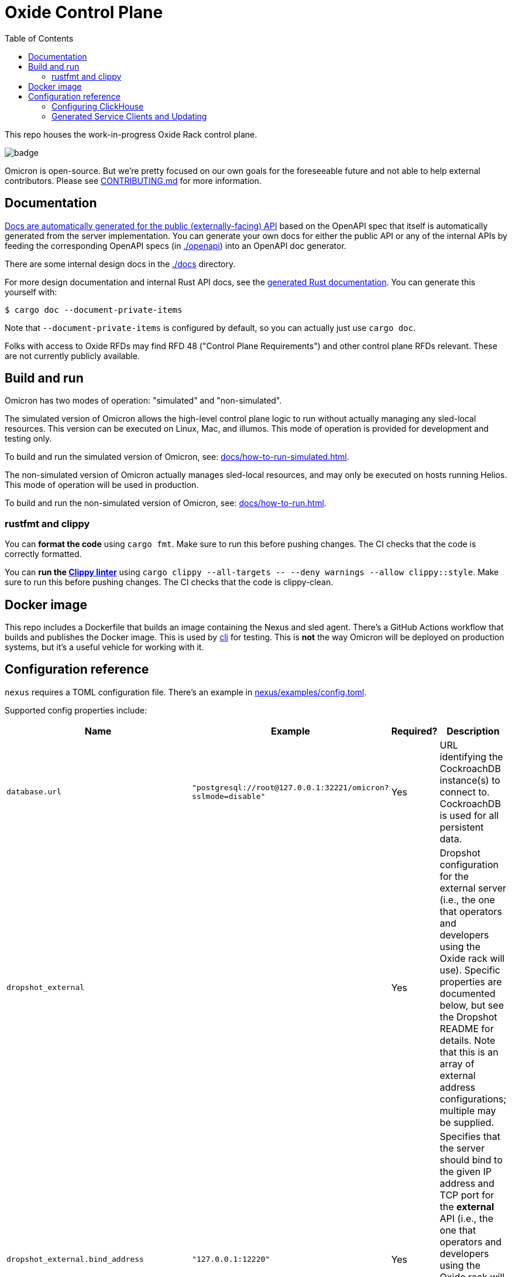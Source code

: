 :showtitle:
:toc: left
:icons: font

= Oxide Control Plane

This repo houses the work-in-progress Oxide Rack control plane.

image::https://github.com/oxidecomputer/omicron/workflows/Rust/badge.svg[]

Omicron is open-source.  But we're pretty focused on our own goals for the foreseeable future and not able to help external contributors.  Please see xref:CONTRIBUTING.md[] for more information.

== Documentation

https://docs.oxide.computer/api[Docs are automatically generated for the public (externally-facing) API] based on the OpenAPI spec that itself is automatically generated from the server implementation.  You can generate your own docs for either the public API or any of the internal APIs by feeding the corresponding OpenAPI specs (in link:./openapi[]) into an OpenAPI doc generator.

There are some internal design docs in the link:./docs[] directory.

For more design documentation and internal Rust API docs, see the https://rust.docs.corp.oxide.computer/omicron/[generated Rust documentation].  You can generate this yourself with:

[source,text]
----
$ cargo doc --document-private-items
----

Note that `--document-private-items` is configured by default, so you can actually just use `cargo doc`.

Folks with access to Oxide RFDs may find RFD 48 ("Control Plane Requirements") and other control plane RFDs relevant.  These are not currently publicly available.

== Build and run

Omicron has two modes of operation: "simulated" and "non-simulated".

The simulated version of Omicron allows the high-level control plane logic to run without
actually managing any sled-local resources. This version can be executed on Linux, Mac, and illumos.
This mode of operation is provided for development and testing only.

To build and run the simulated version of Omicron, see: xref:docs/how-to-run-simulated.adoc[].

The non-simulated version of Omicron actually manages sled-local resources, and may only
be executed on hosts running Helios.
This mode of operation will be used in production.

To build and run the non-simulated version of Omicron, see: xref:docs/how-to-run.adoc[].

=== rustfmt and clippy

You can **format the code** using `cargo fmt`.  Make sure to run this before pushing changes.  The CI checks that the code is correctly formatted.

You can **run the https://github.com/rust-lang/rust-clippy[Clippy linter]** using `cargo clippy --all-targets \-- --deny warnings --allow clippy::style`.  Make sure to run this before pushing changes.  The CI checks that the code is clippy-clean.

== Docker image

This repo includes a Dockerfile that builds an image containing the Nexus and sled agent.  There's a GitHub Actions workflow that builds and publishes the Docker image.  This is used by https://github.com/oxidecomputer/cli[cli] for testing. This is **not** the way Omicron will be deployed on production systems, but it's a useful vehicle for working with it.

== Configuration reference

`nexus` requires a TOML configuration file.  There's an example in
xref:nexus/examples/config.toml[].

Supported config properties include:

[cols="1,1,1,3",options="header"]
|===
|Name
|Example
|Required?
|Description

|`database.url`
|`"postgresql://root@127.0.0.1:32221/omicron?sslmode=disable"`
|Yes
|URL identifying the CockroachDB instance(s) to connect to.  CockroachDB is used for all persistent data.

|`dropshot_external`
|
|Yes
|Dropshot configuration for the external server (i.e., the one that operators and developers using the Oxide rack will use).  Specific properties are documented below, but see the Dropshot README for details. Note that this is an array of external address configurations; multiple may be supplied.

|`dropshot_external.bind_address`
|`"127.0.0.1:12220"`
|Yes
|Specifies that the server should bind to the given IP address and TCP port for the **external** API (i.e., the one that operators and developers using the Oxide rack will use).  In general, servers can bind to more than one IP address and port, but this is not (yet?) supported.

|`dropshot_external.request_body_max_bytes`
|`1000`
|Yes
|Specifies the maximum request body size for the **external** API.

|`dropshot_internal`
|
|Yes
|Dropshot configuration for the internal server (i.e., the one used by the sled agent).  Specific properties are documented below, but see the Dropshot README for details.

|`dropshot_internal.bind_address`
|`"127.0.0.1:12220"`
|Yes
|Specifies that the server should bind to the given IP address and TCP port for the **internal** API (i.e., the one used by the sled agent).  In general, servers can bind to more than one IP address and port, but this is not (yet?) supported.

|`dropshot_internal.request_body_max_bytes`
|`1000`
|Yes
|Specifies the maximum request body size for the **internal** API.

|`id`
|`"e6bff1ff-24fb-49dc-a54e-c6a350cd4d6c"`
|Yes
|Unique identifier for this Nexus instance

|`log`
|
|Yes
|Logging configuration.  Specific properties are documented below, but see the Dropshot README for details.

|`log.mode`
|`"file"`
|Yes
|Controls where server logging will go.  Valid modes are `"stderr-terminal"` and `"file".  If the mode is `"stderr-terminal"`, human-readable output, with colors and other terminal formatting if possible, will be sent to stderr.  If the mode is `"file"`, Bunyan-format output will be sent to the filesystem path given by `log.path`.  See also `log.if_exists`, which controls the behavior if the destination path already exists.

|`log.level`
|`"info"`
|Yes
|Specifies what severity of log messages should be included in the log.  Valid values include `"trace"`, `"debug"`, `"info"`, `"warn"`, `"error"`, and `"critical"`, which are increasing order of severity.  Log messages at the specified level and more severe levels will be included in the log.

|`log.path`
|`"logs/server.log"`
|Only if `log.mode = "file"`
|If `log.mode` is `"file"`, this property determines the path to the log file.
See also `log.if_exists`.

|`log.if_exists`
|`"append"`
|Only if `log.mode = "file"`
|If `log.mode` is `"file"`, this property specifies what to do if the destination log file already exists.  Valid values include `"append"` (which appends to the existing file), `"truncate"` (which truncates the existing file and then uses it as though it had just been created), and `"fail"` (which causes the server to exit immediately with an error).

|===

=== Configuring ClickHouse

The ClickHouse binary uses several sources for its configuration. The binary expects an XML
config file, usually named `config.xml` to be available, or one may be specified with the
`-C` command-line flag. The binary also includes a minimal configuration _embedded_ within
it, which will be used if no configuration file is given or present in the current directory.
The server also accepts command-line flags for overriding the values of the configuration
parameters.

The packages downloaded by `ci_download_clickhouse` include a `config.xml` file with them.
You should probably run ClickHouse via the `omicron-dev` tool, but if you decide to run it
manually, you can start the server with:

[source,text]
$ /path/to/clickhouse server --config-file /path/to/config.xml

The configuration file contains a large number of parameters, but most of them are described
with comments in the included `config.xml`, or you may learn more about them
https://clickhouse.tech/docs/en/operations/server-configuration-parameters/settings/[here]
and https://clickhouse.tech/docs/en/operations/settings/[here]. Parameters may be updated
in the `config.xml`, and the server will automatically reload them. You may also specify
many of them on the command-line with:

[source,text]
$ /path/to/clickhouse server --config-file /path/to/config.xml -- --param_name param_value ...

=== Generated Service Clients and Updating

Each service is a Dropshot server that presents an HTTP API. The description of
that API is serialized as an
https://github.com/OAI/OpenAPI-Specification[OpenAPI] document which we store
in link:./openapi[`omicron/openapi`] and check in to this repo. In order to
ensure that changes to those APIs are made intentionally, each service contains
a test that validates that the current API matches. This allows us 1. to catch
accidental changes as test failures and 2. to explicitly observe API changes
during code review (and in the git history).

We also use these OpenAPI documents as the source for the clients we generate
using https://github.com/oxidecomputer/progenitor[Progenitor]. Clients are
automatically updated when the coresponding OpenAPI document is modified.

Note that Omicron contains a nominally circular dependency:

* Nexus depends on the Sled Agent client
* The Sled Agent client is derived from the OpenAPI document emitted by Sled Agent
* Sled Agent depends on the Nexus client
* The Nexus client is derived from the OpenAPI document emitted by Nexus

We effectively "break" this circular dependency by virtue of the OpenAPI
documents being checked in.

In general, changes any service API **require the following set of build steps**:

* Make changes to the service API
* Build the package for the modified service alone. This can be done by changing
  directories there, or `cargo build -p <package>`. This is step is important,
  to avoid the circular dependency at this point. One needs to update this one
  OpenAPI document, without rebuilding the other components that depend on a
  now-outdated spec.
* Update the OpenAPI document by running the relevant test with overwrite set:
  `EXPECTORATE=overwrite cargo test test_nexus_openapi_internal` (changing the
  test name as necessary)
* This will cause the generated client to be updated which may break the build
  for dependent consumers
* Modify any dependent services to fix calls to the generated client

Note that if you make changes to both Nexus and Sled Agent simultaneously, you
may end up in a spot where neither can build and therefore neither OpenAPI
document can be generated. In this case, revert or comment out changes in one
so that the OpenAPI document can be generated.
